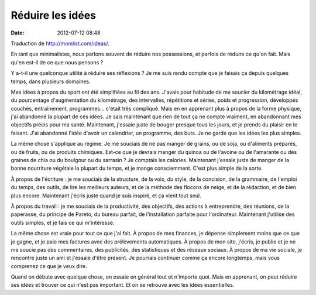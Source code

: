 Réduire les idées
#################
:date: 2012-07-12 08:48

Traduction de http://mnmlist.com/ideas/.

En tant que minimalistes, nous parlons souvent de réduire nos possessions, et
parfois de réduire ce qu'on fait. Mais qu'en est-il de ce que nous pensons ?

Y a-t-il une quelconque utilité à réduire ses réflexions ? Je me suis rendu
compte que je faisais ça depuis quelques temps, dans plusieurs domaines.

Mes idées à propos du sport ont été simplifiées au fil des ans. J'avais pour
habitude de me soucier du kilométrage idéal, du pourcentage d'augmentation du
kilométrage, des intervalles, répétitions et séries, poids et progression,
développés couchés, entraînement, programmes… c'était très compliqué. Mais en
en apprenant plus à propos de la forme physique, j'ai abandonné la plupart de
ces idées. Je sais maintenant que rien de tout ça ne compte vraiment, en
abandonnant mes objectifs précis pour ma santé. Maintenant, j'essaie juste de
bouger presque tous les jours, et je prends du plaisir en le faisant. J'ai
abandonné l'idée d'avoir un calendrier, un programme, des buts. Je ne garde que
les idées les plus simples.

La même chose s'applique au régime. Je me souciais de ne pas manger de grains,
ou de soja, ou d'aliments préparés, ou de fruits, ou de produits chimiques.
Est-ce que je devrais manger du quinoa ou de l'avoine ou de l'amarante ou des
graines de chia ou du boulgour ou du sarrasin ? Je comptais les calories.
Maintenant j'essaie juste de manger de la bonne nourriture végétale la plupart
du temps, et je mange consciemment. C'est plus simple de la sorte.

À propos de l'écriture : je me souciais de la structure, de la voix, du style,
de la concision, de la grammaire, de l'emploi du temps, des outils, de lire les
meilleurs auteurs, et de la méthode des flocons de neige, et de la rédaction,
et de bien plus encore. Maintenant j'écris juste quand je suis inspiré, et ça
vient tout seul.

À propos du travail : je me souciais de la productivité, des objectifs, des
actions à entreprendre, des réunions, de la paperasse, du principe de Pareto,
du bureau parfait, de l'installation parfaite pour l'ordinateur. Maintenant
j'utilise des outils simples, et je fais ce qui m'intéresse.

La même chose est vraie pour tout ce que j'ai fait. À propos de mes finances,
je dépense simplement moins que ce que je gagne, et je paie mes factures avec
des prélèvements automatiques. À propos de mon site, j'écris, je publie et je
ne me soucie pas des commentaires, des publicités, des statistiques et des
réseaux sociaux. À propos de ma vie sociale, je rencontre juste un ami et
j'essaie d'être présent. Je pourrais continuer comme ça encore longtemps, mais
vous comprenez ce que je veux dire.

Quand on débute avec quelque chose, on essaie en général tout et n'importe
quoi. Mais en apprenant, on peut réduire ses idées et trouver ce qui n'est pas
important. Et on se retrouve avec les idées essentielles.
